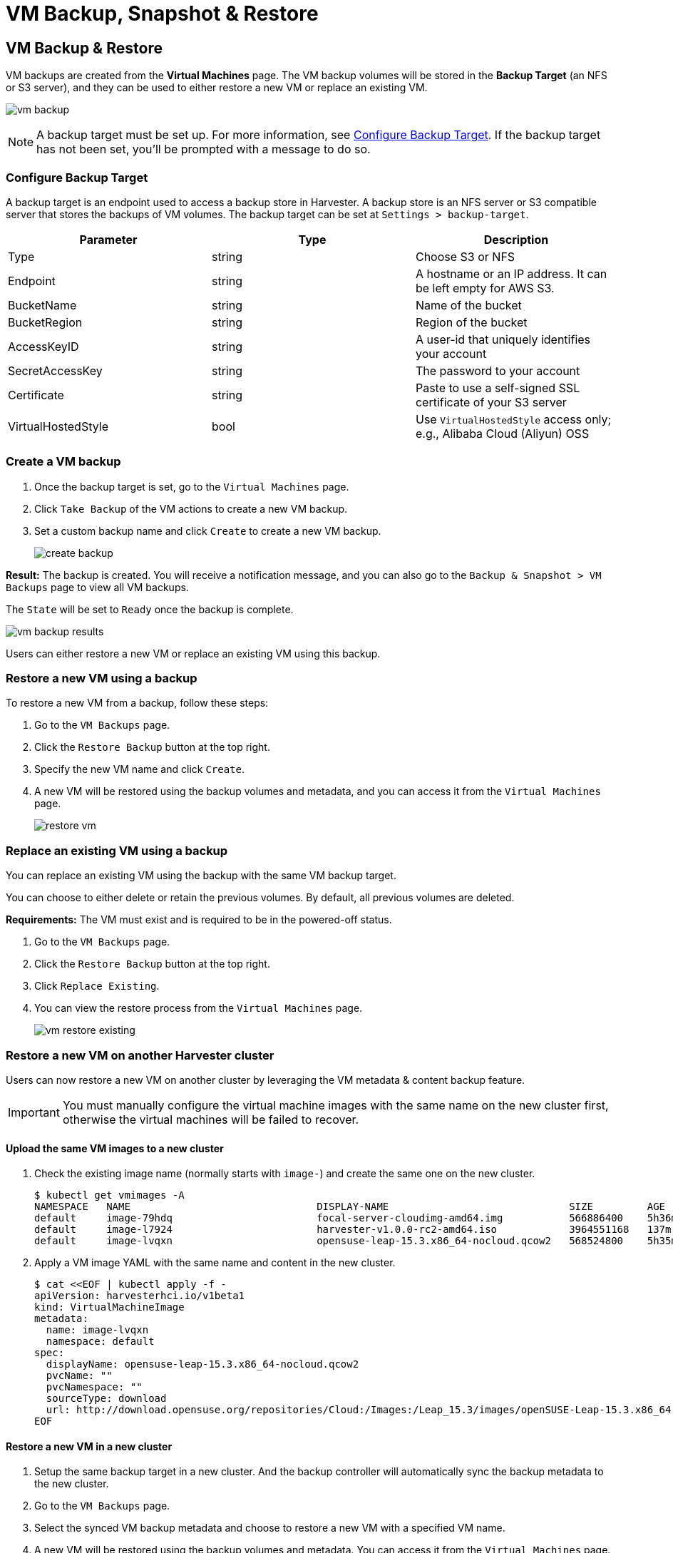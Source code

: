 = VM Backup, Snapshot & Restore

== VM Backup & Restore

VM backups are created from the *Virtual Machines* page. The VM backup volumes will be stored in the *Backup Target* (an NFS or S3 server), and they can be used to either restore a new VM or replace an existing VM.

image:vm/vm-backup.png[]

[NOTE]
====
A backup target must be set up. For more information, see <<Configure Backup Target>>. If the backup target has not been set, you'll be prompted with a message to do so.
====

=== Configure Backup Target

A backup target is an endpoint used to access a backup store in Harvester. A backup store is an NFS server or S3 compatible server that stores the backups of VM volumes. The backup target can be set at `Settings > backup-target`.

|===
| Parameter | Type | Description

| Type
| string
| Choose S3 or NFS

| Endpoint
| string
| A hostname or an IP address. It can be left empty for AWS S3.

| BucketName
| string
| Name of the bucket

| BucketRegion
| string
| Region of the bucket

| AccessKeyID
| string
| A user-id that uniquely identifies your account

| SecretAccessKey
| string
| The password to your account

| Certificate
| string
| Paste to use a self-signed SSL certificate of your S3 server

| VirtualHostedStyle
| bool
| Use `VirtualHostedStyle` access only; e.g., Alibaba Cloud (Aliyun) OSS
|===

=== Create a VM backup

. Once the backup target is set, go to the `Virtual Machines` page.
. Click `Take Backup` of the VM actions to create a new VM backup.
. Set a custom backup name and click `Create` to create a new VM backup.
+
image::vm/create-backup.png[]

*Result:* The backup is created. You will receive a notification message, and you can also go to the `Backup & Snapshot > VM Backups` page to view all VM backups.

The `State` will be set to `Ready` once the backup is complete.

image::vm/vm-backup-results.png[]

Users can either restore a new VM or replace an existing VM using this backup.

=== Restore a new VM using a backup

To restore a new VM from a backup, follow these steps:

. Go to the `VM Backups` page.
. Click the `Restore Backup` button at the top right.
. Specify the new VM name and click `Create`.
. A new VM will be restored using the backup volumes and metadata, and you can access it from the `Virtual Machines` page.
+
image::vm/restore-vm.png[]

=== Replace an existing VM using a backup

You can replace an existing VM using the backup with the same VM backup target.

You can choose to either delete or retain the previous volumes. By default, all previous volumes are deleted.

*Requirements:* The VM must exist and is required to be in the powered-off status.

. Go to the `VM Backups` page.
. Click the `Restore Backup` button at the top right.
. Click `Replace Existing`.
. You can view the restore process from the `Virtual Machines` page.
+
image::vm/vm-restore-existing.png[]

=== Restore a new VM on another Harvester cluster

Users can now restore a new VM on another cluster by leveraging the VM metadata & content backup feature.

[IMPORTANT]
====
You must manually configure the virtual machine images with the same name on the new cluster first, otherwise the virtual machines will be failed to recover.
====

==== Upload the same VM images to a new cluster

. Check the existing image name (normally starts with `image-`) and create the same one on the new cluster.
+
[,consol]
----
$ kubectl get vmimages -A
NAMESPACE   NAME                               DISPLAY-NAME                              SIZE         AGE
default     image-79hdq                        focal-server-cloudimg-amd64.img           566886400    5h36m
default     image-l7924                        harvester-v1.0.0-rc2-amd64.iso            3964551168   137m
default     image-lvqxn                        opensuse-leap-15.3.x86_64-nocloud.qcow2   568524800    5h35m
----

. Apply a VM image YAML with the same name and content in the new cluster.

 $ cat <<EOF | kubectl apply -f -
 apiVersion: harvesterhci.io/v1beta1
 kind: VirtualMachineImage
 metadata:
   name: image-lvqxn
   namespace: default
 spec:
   displayName: opensuse-leap-15.3.x86_64-nocloud.qcow2
   pvcName: ""
   pvcNamespace: ""
   sourceType: download
   url: http://download.opensuse.org/repositories/Cloud:/Images:/Leap_15.3/images/openSUSE-Leap-15.3.x86_64-NoCloud.qcow2
 EOF

==== Restore a new VM in a new cluster

. Setup the same backup target in a new cluster. And the backup controller will automatically sync the backup metadata to the new cluster.
. Go to the `VM Backups` page.
. Select the synced VM backup metadata and choose to restore a new VM with a specified VM name.
. A new VM will be restored using the backup volumes and metadata. You can access it from the `Virtual Machines` page.

== VM Snapshot & Restore

_Available as of v1.1.0_

VM snapshots are created from the *Virtual Machines* page. The VM snapshot volumes will be stored in the cluster, and they can be used to either restore a new VM or replace an existing VM.

image::vm/vm-snapshot.png[]

=== Create a VM snapshot

. Go to the `Virtual Machines` page.
. Click `Take VM Snapshot` of the VM actions to create a new VM snapshot.
. Set a custom snapshot name and click `Create` to create a new VM snapshot.
+
image::vm/create-snapshot.png[]

*Result:* The snapshot is created. You can also go to the `Backup & Snapshot > VM Snapshots` page to view all VM snapshots.

The `State` will be set to `Ready` once the snapshot is complete.

image::vm/vm-snapshot-results.png[]

Users can either restore a new VM or replace an existing VM using this snapshot.

=== Restore a new VM using a snapshot

To restore a new VM from a snapshot, follow these steps:

. Go to the `VM Snapshots` page.
. Click the `Restore Snapshot` button at the top right.
. Specify the new VM name and click `Create`.
. A new VM will be restored using the snapshot volumes and metadata, and you can access it from the `Virtual Machines` page.
+
image:vm/restore-vm-snapshot.png[]

=== Replace an existing VM using a snapshot

You can replace an existing VM using the snapshot.

[NOTE]
====
You can only choose to retain the previous volumes.
====


. Go to the `VM Snapshots` page.
. Click the `Restore Snapshot` button at the top right.
. Click `Replace Existing`.
. You can view the restore process from the `Virtual Machines` page.
+
image::vm/restore-vm-snapshot-existing.png[]
